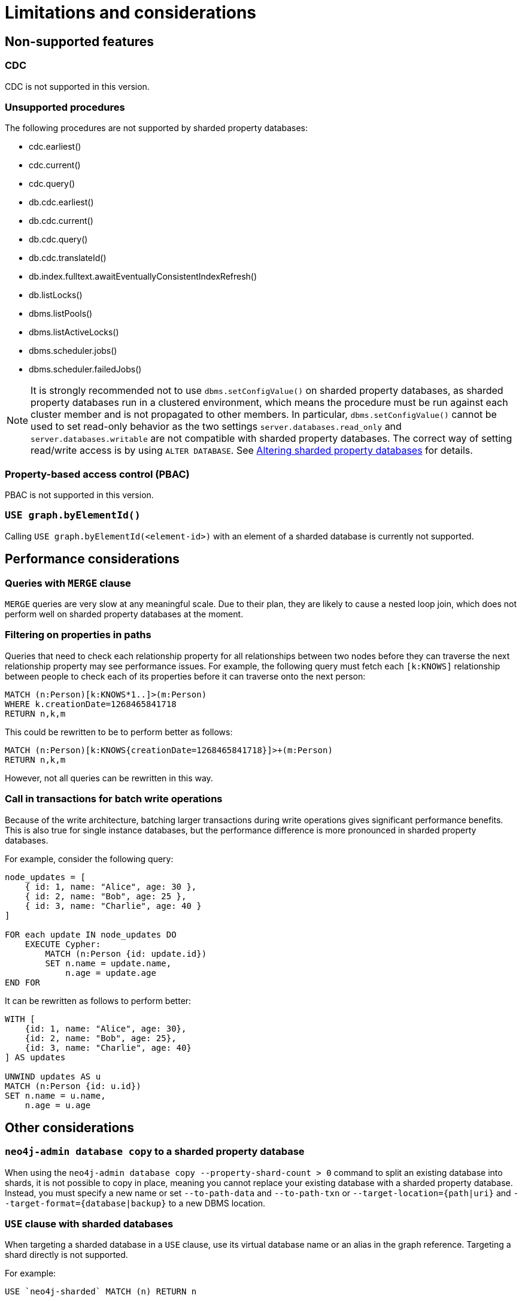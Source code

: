:page-role: new-2025.10 enterprise-edition not-on-aura
:description:
= Limitations and considerations

== Non-supported features

=== CDC

CDC is not supported in this version.

=== Unsupported procedures

The following procedures are not supported by sharded property databases:

* cdc.earliest()
* cdc.current()
* cdc.query()
* db.cdc.earliest()
* db.cdc.current()
* db.cdc.query()
* db.cdc.translateId()
* db.index.fulltext.awaitEventuallyConsistentIndexRefresh()
* db.listLocks()
* dbms.listPools()
* dbms.listActiveLocks()
* dbms.scheduler.jobs()
* dbms.scheduler.failedJobs()


[NOTE]
====
It is strongly recommended not to use `dbms.setConfigValue()` on sharded property databases, as sharded property databases run in a clustered environment, which means the procedure must be run against each cluster member and is not propagated to other members.
In particular, `dbms.setConfigValue()` cannot be used to set read-only behavior as the two settings `server.databases.read_only` and `server.databases.writable` are not compatible with sharded property databases.
The correct way of setting read/write access is by using `ALTER DATABASE`.
See xref:scalability/sharded-property-databases/altering-sharded-databases.adoc[Altering sharded property databases] for details.
====

=== Property-based access control (PBAC)

PBAC is not supported in this version.

=== `USE graph.byElementId()`

Calling `USE graph.byElementId(<element-id>)` with an element of a sharded database is currently not supported.

== Performance considerations

=== Queries with `MERGE` clause

`MERGE` queries are very slow at any meaningful scale.
Due to their plan, they are likely to cause a nested loop join, which does not perform well on sharded property databases at the moment.

=== Filtering on properties in paths

Queries that need to check each relationship property for all relationships between two nodes before they can traverse the next relationship property may see performance issues.
For example, the following query must fetch each `[k:KNOWS]` relationship between people to check each of its properties before it can traverse onto the next person:

[source, cypher]
----
MATCH (n:Person)[k:KNOWS*1..]>(m:Person)
WHERE k.creationDate=1268465841718
RETURN n,k,m
----

This could be rewritten to be to perform better as follows:

[source, cypher]
----
MATCH (n:Person)[k:KNOWS{creationDate=1268465841718}]>+(m:Person)
RETURN n,k,m
----

However, not all queries can be rewritten in this way.

=== Call in transactions for batch write operations

Because of the write architecture, batching larger transactions during write operations gives significant performance benefits.
This is also true for single instance databases, but the performance difference is more pronounced in sharded property databases.

For example, consider the following query:

[source, cypher]
----
node_updates = [
    { id: 1, name: "Alice", age: 30 },
    { id: 2, name: "Bob", age: 25 },
    { id: 3, name: "Charlie", age: 40 }
]

FOR each update IN node_updates DO
    EXECUTE Cypher:
        MATCH (n:Person {id: update.id})
        SET n.name = update.name,
            n.age = update.age
END FOR
----

It can be rewritten as follows to perform better:

[source, cypher]
----
WITH [
    {id: 1, name: "Alice", age: 30},
    {id: 2, name: "Bob", age: 25},
    {id: 3, name: "Charlie", age: 40}
] AS updates

UNWIND updates AS u
MATCH (n:Person {id: u.id})
SET n.name = u.name,
    n.age = u.age
----

== Other considerations

=== `neo4j-admin database copy` to a sharded property database

When using the `neo4j-admin database copy --property-shard-count > 0` command to split an existing database into shards, it is not possible to copy in place, meaning you cannot replace your existing database with a sharded property database.
Instead, you must specify a new name or set `--to-path-data` and `--to-path-txn` or `--target-location={path|uri}` and `--target-format={database|backup}` to a new DBMS location.

=== `USE` clause with sharded databases

When targeting a sharded database in a `USE` clause, use its virtual database name or an alias in the graph reference.
Targeting a shard directly is not supported.

For example:

[source, cypher]
----
USE `neo4j-sharded` MATCH (n) RETURN n
----

=== Cypher 5

Cypher 5 is unsupported for sharded property databases.
Although some queries may work, it is not officially supported.
You must use Cypher25, which is the default for creating sharded property databases.
See xref:configuration/cypher-version-configuration.adoc[Configure the Cypher default version].

[[setting-suitable-tx-log-retention-policy]]
=== Setting a suitable transaction log retention policy

Property shards pull transaction log entries from the graph shard and apply them to their stores.
Thus, there is a requirement that the graph shard may not prune an entry from its transaction log until each replica of each property shard has pulled and applied that entry.
Failure to maintain this requirement can render a sharded property database irrecoverable.
In order to ensure enough transaction logs are kept, you must set xref:configuration/configuration-settings.adoc#config_db.tx_log.rotation.retention_policy[`db.tx_log.rotation.retention_policy`] accordingly.
A suitable heuristic is to ensure that the transaction log kept covers the transactions written between successive full backups of the sharded property database.

[NOTE]
====
It is important to ensure that there is space for the transaction logs and that the server does not run out of disk space.
====


=== Controlling the property shard transaction log pull frequency

The interval at which property shards pull transaction log entries from the graph shard is controlled by `internal.dbms.sharded_property_database.property_pull_interval` (defaults to 10ms).
Write performance can often be improved by setting this value lower at the cost of more polling on the graph shard from the property shards, which has unknown consequences at the moment.


`
